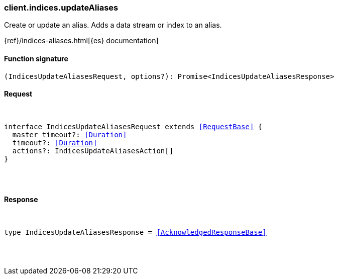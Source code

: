 [[reference-indices-update_aliases]]

////////
===========================================================================================================================
||                                                                                                                       ||
||                                                                                                                       ||
||                                                                                                                       ||
||        ██████╗ ███████╗ █████╗ ██████╗ ███╗   ███╗███████╗                                                            ||
||        ██╔══██╗██╔════╝██╔══██╗██╔══██╗████╗ ████║██╔════╝                                                            ||
||        ██████╔╝█████╗  ███████║██║  ██║██╔████╔██║█████╗                                                              ||
||        ██╔══██╗██╔══╝  ██╔══██║██║  ██║██║╚██╔╝██║██╔══╝                                                              ||
||        ██║  ██║███████╗██║  ██║██████╔╝██║ ╚═╝ ██║███████╗                                                            ||
||        ╚═╝  ╚═╝╚══════╝╚═╝  ╚═╝╚═════╝ ╚═╝     ╚═╝╚══════╝                                                            ||
||                                                                                                                       ||
||                                                                                                                       ||
||    This file is autogenerated, DO NOT send pull requests that changes this file directly.                             ||
||    You should update the script that does the generation, which can be found in:                                      ||
||    https://github.com/elastic/elastic-client-generator-js                                                             ||
||                                                                                                                       ||
||    You can run the script with the following command:                                                                 ||
||       npm run elasticsearch -- --version <version>                                                                    ||
||                                                                                                                       ||
||                                                                                                                       ||
||                                                                                                                       ||
===========================================================================================================================
////////

[discrete]
[[client.indices.updateAliases]]
=== client.indices.updateAliases

Create or update an alias. Adds a data stream or index to an alias.

{ref}/indices-aliases.html[{es} documentation]

[discrete]
==== Function signature

[source,ts]
----
(IndicesUpdateAliasesRequest, options?): Promise<IndicesUpdateAliasesResponse>
----

[discrete]
==== Request

[pass]
++++
<pre>
++++
interface IndicesUpdateAliasesRequest extends <<RequestBase>> {
  master_timeout?: <<Duration>>
  timeout?: <<Duration>>
  actions?: IndicesUpdateAliasesAction[]
}

[pass]
++++
</pre>
++++
[discrete]
==== Response

[pass]
++++
<pre>
++++
type IndicesUpdateAliasesResponse = <<AcknowledgedResponseBase>>

[pass]
++++
</pre>
++++
